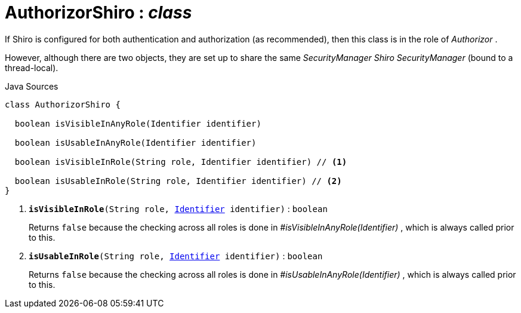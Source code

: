 = AuthorizorShiro : _class_
:Notice: Licensed to the Apache Software Foundation (ASF) under one or more contributor license agreements. See the NOTICE file distributed with this work for additional information regarding copyright ownership. The ASF licenses this file to you under the Apache License, Version 2.0 (the "License"); you may not use this file except in compliance with the License. You may obtain a copy of the License at. http://www.apache.org/licenses/LICENSE-2.0 . Unless required by applicable law or agreed to in writing, software distributed under the License is distributed on an "AS IS" BASIS, WITHOUT WARRANTIES OR  CONDITIONS OF ANY KIND, either express or implied. See the License for the specific language governing permissions and limitations under the License.

If Shiro is configured for both authentication and authorization (as recommended), then this class is in the role of _Authorizor_ .

However, although there are two objects, they are set up to share the same _SecurityManager Shiro SecurityManager_ (bound to a thread-local).

.Java Sources
[source,java]
----
class AuthorizorShiro {

  boolean isVisibleInAnyRole(Identifier identifier)

  boolean isUsableInAnyRole(Identifier identifier)

  boolean isVisibleInRole(String role, Identifier identifier) // <.>

  boolean isUsableInRole(String role, Identifier identifier) // <.>
}
----

<.> `[teal]#*isVisibleInRole*#(String role, xref:system:generated:index/applib/Identifier.adoc[Identifier] identifier)` : `boolean`
+
--
Returns `false` because the checking across all roles is done in _#isVisibleInAnyRole(Identifier)_ , which is always called prior to this.
--
<.> `[teal]#*isUsableInRole*#(String role, xref:system:generated:index/applib/Identifier.adoc[Identifier] identifier)` : `boolean`
+
--
Returns `false` because the checking across all roles is done in _#isUsableInAnyRole(Identifier)_ , which is always called prior to this.
--

